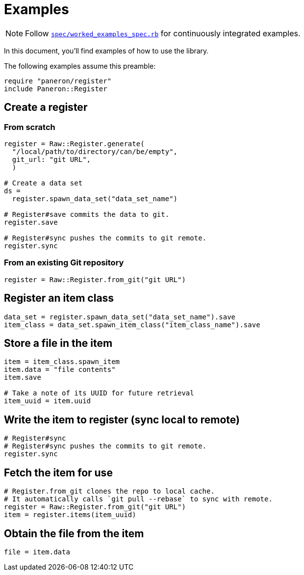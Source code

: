 = Examples

NOTE: Follow link:../spec/worked_examples_spec.rb[`spec/worked_examples_spec.rb`] for continuously integrated examples.

In this document, you'll find examples of how to use the library.

The following examples assume this preamble:

[source,ruby]
----
require "paneron/register"
include Paneron::Register
----


== Create a register

=== From scratch

[source,ruby]
----
register = Raw::Register.generate(
  "/local/path/to/directory/can/be/empty",
  git_url: "git URL",
  )

# Create a data set
ds =
  register.spawn_data_set("data_set_name")

# Register#save commits the data to git.
register.save

# Register#sync pushes the commits to git remote.
register.sync
----


=== From an existing Git repository

[source,ruby]
----
register = Raw::Register.from_git("git URL")
----


== Register an item class

[source,ruby]
----
data_set = register.spawn_data_set("data_set_name").save
item_class = data_set.spawn_item_class("item_class_name").save
----

== Store a file in the item

[source,ruby]
----
item = item_class.spawn_item
item.data = "file contents"
item.save

# Take a note of its UUID for future retrieval
item_uuid = item.uuid
----

== Write the item to register (sync local to remote)

[source,ruby]
----
# Register#sync
# Register#sync pushes the commits to git remote.
register.sync
----

== Fetch the item for use

[source,ruby]
----
# Register.from_git clones the repo to local cache.
# It automatically calls `git pull --rebase` to sync with remote.
register = Raw::Register.from_git("git URL")
item = register.items(item_uuid)
----

== Obtain the file from the item

[source,ruby]
----
file = item.data
----
